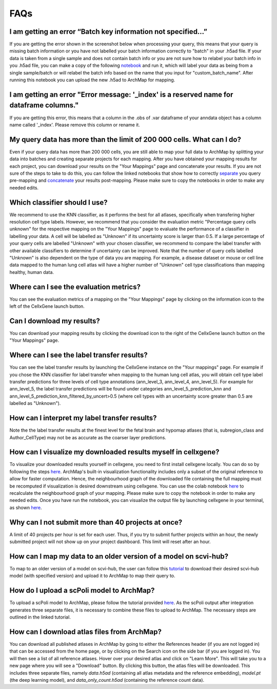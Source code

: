 FAQs
=================

I am getting an error “Batch key information not specified…”
---------

If you are getting the error shown in the screenshot below when processing your query, this means that your query is missing batch information or you have not labelled your batch information correctly to "batch" in your .h5ad file. 
If your data is taken from a single sample and does not contain batch info or you are not sure how to relabel your batch info in you .h5ad file, you can make a copy of the following `notebook <https://colab.research.google.com/drive/11a-QpqPnBFvdB3ySQSZuoICXvuWKxQwm?usp=sharing/>`_ and run it, which will label your data as being from a single sample/batch or will relabel the batch info based on the name that you input for "custom_batch_name". 
After running this notebook you can upload the new .h5ad to ArchMap for mapping.

.. image:: ../_static/faqs/batch_key.png

I am getting an error "Error message: '_index' is a reserved name for dataframe columns."
---------

If you are getting this error, this means that a column in the .obs of .var dataframe of your anndata object has a column name called '_index'. Please remove this column or rename it. 

My query data has more than the limit of 200 000 cells. What can I do?
---------

Even if your query data has more than 200 000 cells, you are still able to map your full data to ArchMap by splitting your data into batches and creating separate projects for each mapping. After you have obtained your mapping results for each project, you can download your results on the "Your Mappings" page and concatenate your results. 
If you are not sure of the steps to take to do this, you can follow the linked notebooks that show how to correctly `separate <https://colab.research.google.com/drive/1-1kLHbo6sfvnOXKUbY49Nw3iCItIYky9?usp=sharing/>`_ you query pre-mapping and `concatenate <https://colab.research.google.com/drive/1voDJg4Yyz9yuubd76VaIn0fdKPsTJ6ue?usp=sharing/>`_ your results post-mapping. Please make sure to copy the notebooks in order to make any needed edits.

Which classifier should I use?
---------
We recommend to use the KNN classifier, as it performs the best for all atlases, specifically when transfering higher resolution cell type labels. 
However, we recommend that you consider the evaluation metric "Percentage query cells unknown" for the respective mapping on the "Your Mappings" page 
to evaluate the performance of a classifier in labelling your data. A cell will be labelled as "Unknown" if its uncertainty score is larger than 0.5.
If a large percentage of your query cells are labelled "Unknown" with your chosen classifier, we recommend to compare the label transfer with other available classifiers to determine if uncertainty can be improved.
Note that the number of query cells labelled "Unknown" is also dependent on the type of data you are mapping. 
For example, a disease dataset or mouse or cell line data mapped to the human lung cell atlas will have a higher number of "Unknown" cell type classifications 
than mapping healthy, human data. 

Where can I see the evaluation metrics?
---------
You can see the evaluation metrics of a mapping on the "Your Mappings" page by clicking on the information icon to the left of the CellxGene launch button.

Can I download my results?
---------
You can download your mapping results by clicking the download icon to the right of the CellxGene launch button on the "Your Mappings" page.

Where can I see the label transfer results?
---------
You can see the label transfer results by launching the CellxGene instance on the "Your mappings" page. 
For example if you chose the KNN classifier for label transfer when mapping to the human lung cell atlas, you will obtain cell type label transfer predictions for three levels of cell type annotations (ann_level_3, ann_level_4, ann_level_5).
For example for ann_level_5, the label transfer predictions will be found under categories ann_level_5_prediction_knn and ann_level_5_prediction_knn_filtered_by_uncert>0.5 (where cell types with an uncertainty score greater than 0.5 are labelled as "Unknown").

How can I interpret my label transfer results?
---------
Note the the label transfer results at the finest level for the fetal brain and hypomap atlases (that is, subregion_class and Author_CellType) may not be as accurate as the coarser layer predictions.

How can I visualize my downloaded results myself in cellxgene?
---------
To visualize your downloaded results yourself in cellxgene, you need to first install cellxgene locally. You can do so by following the steps `here <https://cellxgene.cziscience.com/docs/05__Annotate%20and%20Analyze%20Your%20Data/5_1__Getting%20Started:%20Install,%20Launch,%20Quick%20Start>`_.
ArchMap's built-in visualization functionality includes only a subset of the original reference to allow for faster computation. Hence, the neighbourhood graph of the downloaded file containing the full mapping must be recomputed if visualization is desired downstream using cellxgene.
You can use the colab notebook `here <https://colab.research.google.com/drive/1CxyNutNUjK3SSLJbxhj_Gg89FO4Rr5EO?usp=sharing>`_ to recalculate the neighbourhood graph of your mapping. Please make sure to copy the notebook in order to make any needed edits. Once you have run the notebook, you can visualize the output file by launching cellxgene in your terminal, as shown `here <https://cellxgene.cziscience.com/docs/05__Annotate%20and%20Analyze%20Your%20Data/5_1__Getting%20Started:%20Install,%20Launch,%20Quick%20Start>`_.

Why can I not submit more than 40 projects at once?
---------
A limit of 40 projects per hour is set for each user. Thus, if you try to submit further projects within an hour, the newly submitted project will not show up on your project dashboard. This limit will reset after an hour.

How can I map my data to an older version of a model on scvi-hub?
---------
To map to an older version of a model on scvi-hub, the user can follow this `tutorial <https://drive.google.com/file/d/155fYroA0aCa9IUl80rvzy9L2RY_Hd1aT/view?usp=sharing>`_ to download their desired scvi-hub model (with specified version) and upload it to ArchMap to map their query to.

How do I upload a scPoli model to ArchMap?
---------
To upload a scPoli model to ArchMap, please follow the tutorial provided `here <https://drive.google.com/file/d/1f-RH-4bU4UeTu5HVTB1e1ySYwdCyFf3F/view?usp=sharing>`_. As the scPoli output after integration generates three separate files, it is necessary to combine these files to upload to ArchMap. The necessary steps are outlined in the linked tutorial.

How can I download atlas files from ArchMap?
---------
You can download all published atlases in ArchMap by going to either the References header (if you are not logged in) that can be accessed from the home page, or by clicking on the Search icon on the side bar (if you are logged in). You will then see a list of all reference atlases. Hover over your desired atlas and click on "Learn More". 
This will take you to a new page where you will see a "Download" button. By clicking this button, the atlas files will be downloaded. This includes three separate files, namely *data.h5ad* (containing all atlas metadata and the reference embedding), *model.pt* (the deep learning model), and *data_only_count.h5ad* (containing the reference count data).